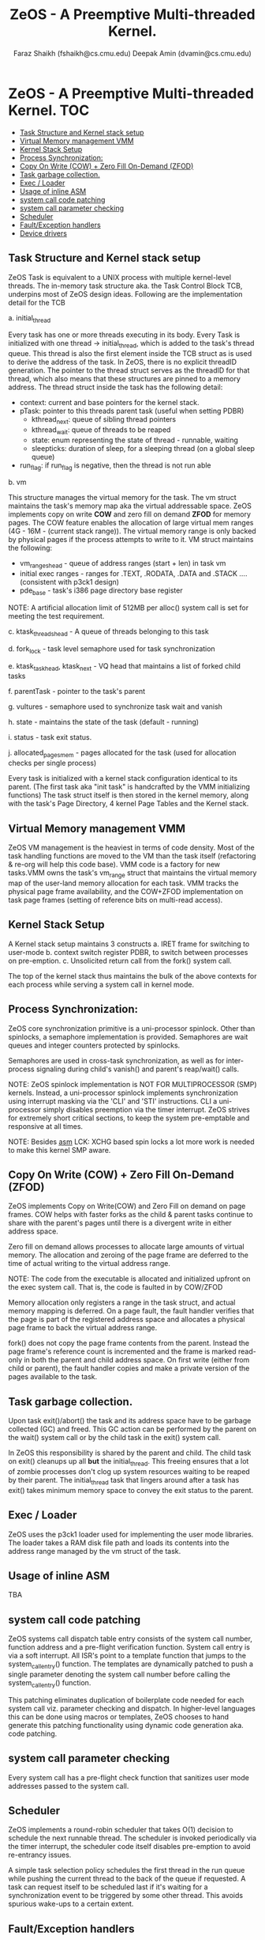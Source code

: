 #+TITLE:  ZeOS - A Preemptive Multi-threaded Kernel.
#+AUTHOR: Faraz Shaikh (fshaikh@cs.cmu.edu)
#+AUTHOR: Deepak Amin (dvamin@cs.cmu.edu)
#+NOTE:   2008-2009 15-410 Carnegie Mellon University
#+OPTIONS: toc:2


* ZeOS - A Preemptive Multi-threaded Kernel. :TOC:
  - [[#task-structure-and-kernel-stack-setup][Task Structure and Kernel stack setup]]
  - [[#virtual-memory-management-vmm][Virtual Memory management VMM]]
  - [[#kernel-stack-setup][Kernel Stack Setup]]
  - [[#process-synchronization][Process Synchronization:]]
  - [[#copy-on-write-cow--zero-fill-on-demand-zfod][Copy On Write (COW) + Zero Fill On-Demand (ZFOD)]]
  - [[#task-garbage-collection][Task garbage collection.]]
  - [[#exec--loader][Exec / Loader]]
  - [[#usage-of-inline-asm][Usage of inline ASM]]
  - [[#system-call-code-patching][system call code patching]]
  - [[#system-call-parameter-checking][system call parameter checking]]
  - [[#scheduler][Scheduler]]
  - [[#faultexception-handlers][Fault/Exception handlers]]
  - [[#device-drivers][Device drivers]]

** Task Structure and Kernel stack setup

ZeOS Task is equivalent to a UNIX process with multiple kernel-level threads.
The in-memory task structure aka. the Task Control Block TCB, underpins most of
ZeOS design ideas.  Following are the implementation detail for the TCB

a. initial_thread

Every task has one or more threads executing in its body.  Every Task is
initialized with one thread -> initial_thread, which is added to the task's thread
queue.  This thread is also the first element inside the TCB struct as is used
to derive the address of the task.  In ZeOS, there is no explicit threadID
generation. The pointer to the thread struct serves as the threadID for that thread,
which also means that these structures are pinned to a memory address. The
thread struct inside the task has the following detail:

	- context: current and base pointers for the kernel stack.
	- pTask: pointer to this threads  parent task (useful when setting PDBR)
        - kthread_next: queue of sibling thread pointers
        - kthread_wait: queue of threads to be reaped
        - state: enum representing the state of thread - runnable, waiting
        - sleepticks: duration of sleep, for a sleeping thread (on a global sleep queue)
	- run_flag: if run_flag is negative, then the thread is not run able

b. vm

This structure manages the virtual memory for the task.  The vm struct maintains
the task's memory map aka the virtual addressable space.  ZeOS implements copy on
write *COW* and zero fill on demand *ZFOD* for memory pages.  The COW feature
enables the allocation of large virtual mem ranges (4G - 16M - (current stack
range)). The virtual memory range is only backed by physical pages if the
process attempts to write to it. VM struct maintains the following:

	- vm_ranges_head - queue of address ranges (start + len) in task vm
	- initial exec ranges - ranges for .TEXT, .RODATA, .DATA and .STACK
                                .... (consistent with p3ck1 design)
	- pde_base - task's i386 page directory base register

NOTE: A artificial allocation limit of 512MB per alloc() system call is set for
meeting the test requirement.

c. ktask_threads_head - A queue of threads belonging to this task

d. fork_lock - task level semaphore used for task synchronization

e. ktask_task_head, ktask_next - VQ head that maintains a list of forked child tasks

f. parentTask - pointer to the task's parent

g. vultures - semaphore used to synchronize task wait and vanish

h. state - maintains the state of the task (default - running)

i. status - task exit status.

j. allocated_pages_mem - pages allocated for the task (used for allocation
checks per single process)

Every task is initialized with a kernel stack configuration identical to its
parent.  (The first task aka "init task" is handcrafted by the VMM initializing
functions) The task struct itself is then stored in the kernel memory, along
with the task's Page Directory, 4 kernel Page Tables and the Kernel stack.

** Virtual Memory management VMM

        ZeOS VM management is the heaviest in terms of code density. Most of the
task handling functions are moved to the VM than the task itself (refactoring &
re-org will help this code base). VMM code is a factory for new tasks.VMM owns
the task's vm_range struct that maintains the virtual memory map of the
user-land memory allocation for each task. VMM tracks the physical page frame
availability, and the COW+ZFOD implementation on task page frames (setting of
reference bits on multi-read access).

** Kernel Stack Setup

        A Kernel stack setup maintains 3 constructs
	a. IRET frame for switching to user-mode
	b. context switch register PDBR, to switch between processes on
	pre-emption.
	c. Unsolicited return call from the fork() system call.

The top of the kernel stack thus maintains the bulk of the above contexts for
each process while serving a system call in kernel mode.

** Process Synchronization:

        ZeOS core synchronization primitive is a uni-processor spinlock.  Other
than spinlocks, a semaphore implementation is provided. Semaphores are wait
queues and integer counters protected by spinlocks.

Semaphores are used in cross-task synchronization, as well as for inter-process
signaling during child's vanish() and parent's reap/wait() calls.


NOTE: ZeOS spinlock implementation is NOT FOR MULTIPROCESSOR (SMP)
kernels. Instead, a uni-processor spinlock implements synchronization using
interrupt masking via the 'CLI' and 'STI' instructions.  CLI a uni-processor
simply disables preemption via the timer interrupt. ZeOS strives for extremely
short critical sections, to keep the system pre-emptable and responsive at all
times.

NOTE: Besides __asm__ LCK: XCHG based spin locks a lot more work is needed to
make this kernel SMP aware.

** Copy On Write (COW) + Zero Fill On-Demand (ZFOD)

ZeOS implements Copy on Write(COW) and Zero Fill on demand on page frames. COW
helps with faster forks as the child & parent tasks continue to share with the
parent's pages until there is a divergent write in either address space.

Zero fill on demand allows processes to allocate large amounts of virtual
memory. The allocation and zeroing of the page frame are deferred to the time of
actual writing to the virtual address range.

NOTE: The code from the executable is allocated and initialized upfront on the exec
system call.  That is, the code is faulted in by COW/ZFOD


Memory allocation only registers a range in the task struct, and actual memory
mapping is deferred.  On a page fault, the fault handler verifies that the page
is part of the registered address space and allocates a physical page frame to
back the virtual address range.

fork() does not copy the page frame contents from the parent.  Instead the page
frame's reference count is incremented and the frame is marked read-only in both
the parent and child address space.  On first write (either from child or
parent), the fault handler copies and make a private version of the pages
available to the task.

** Task garbage collection.

Upon task exit()/abort() the task and its address space have to be garbage
collected (GC) and freed.  This GC action can be performed by the parent on the
wait() system call or by the child task in the exit() system call.

In ZeOS this responsibility is shared by the parent and child. The child task on
exit() cleanups up all *but* the initial_thread. This freeing ensures that a lot
of zombie processes don't clog up system resources waiting to be reaped by their
parent. The initial_thread task that lingers around after a task has exit()
takes minimum memory space to convey the exit status to the parent.

** Exec / Loader


ZeOS uses the p3ck1 loader used for implementing the user mode libraries.
The loader takes a RAM disk file path and loads its contents into the address range
managed by the vm struct of the task.

** Usage of inline ASM
TBA


** system call code patching

ZeOS systems call dispatch table entry consists of the system call number,
function address and a pre-flight verification function. System call entry is
via a soft interrupt. All ISR's point to a template function that jumps to the
system_call_entry() function. The templates are dynamically patched to push a
single parameter denoting the system call number before calling the
system_call_entry() function.

This patching eliminates duplication of boilerplate code needed for each system
call viz. parameter checking and dispatch. In higher-level languages this can be
done using macros or templates, ZeOS chooses to hand generate this patching
functionality using dynamic code generation aka. code patching.

** system call parameter checking

Every system call has a pre-flight check function that sanitizes user mode
addresses passed to the system call.

** Scheduler

        ZeOS implements a round-robin scheduler that takes O(1) decision to
schedule the next runnable thread.  The scheduler is invoked periodically via
the timer interrupt, the scheduler code itself disables pre-emption to avoid
re-entrancy issues.

A simple task selection policy schedules the first thread in the run queue while
pushing the current thread to the back of the queue if requested. A task can request
itself to be scheduled last if it's waiting for a synchronization event to be
triggered by some other thread. This avoids spurious wake-ups to a certain
extent.

** Fault/Exception handlers

        ZeOS installs a catch-all fault handler. The fault handler adheres to
the specification defined in kernel_spec.pdf. Also, Inter-sys documentation
expects a default behavior expected for all fault handlers. The fault handler
implementation is similar to syscalls, except that it does not involve any code
patching or extraction of the parameter packet (%esi).

** Device drivers

Boot drivers are similar to their p1 implementation.

- Console driver - provides page_scroll and backspace handling functionalities

- Keyboard driver - maintains buffers for scan codes and processed chars.  The
  interrupt loads the raw buffer. Then it is de-queued, processed, printed on
  the console and loaded onto the processed char buffer in the bottom half
  handler (backspace is handled here).  Synchronous calls like readline() and
  readchar() are implemented by reading the processed buffer.

- Timer Driver - The timer driver has two tasks. First, it calls schedule()
  which switches context if another run-able thread is available. Second, the
  scheduler decrements sleep ticks for threads that are sleeping. When ticks
  underflow the sleeping tasks are woken up.

More documentation about the kernel can be found in-line.
